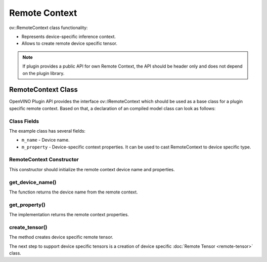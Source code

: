 Remote Context
==============


.. meta::
   :description: Use the ov::RemoteContext class as the base class for a plugin-specific remote context.


ov::RemoteContext class functionality:

* Represents device-specific inference context.
* Allows to create remote device specific tensor.

.. note::

   If plugin provides a public API for own Remote Context, the API should be header only and does not depend on the plugin library.


RemoteContext Class
###################

OpenVINO Plugin API provides the interface ov::IRemoteContext which should be used as a base class for a plugin specific remote context. Based on that, a declaration of an compiled model class can look as follows:

.. doxygensnippet:: src/plugins/template/src/remote_context.hpp
   :language: cpp
   :fragment: [remote_context:header]

Class Fields
++++++++++++

The example class has several fields:

* ``m_name`` - Device name.
* ``m_property`` - Device-specific context properties. It can be used to cast RemoteContext to device specific type.

RemoteContext Constructor
+++++++++++++++++++++++++

This constructor should initialize the remote context device name and properties.

.. doxygensnippet:: src/plugins/template/src/remote_context.cpp
   :language: cpp
   :fragment: [remote_context:ctor]

get_device_name()
++++++++++++++++++

The function returns the device name from the remote context.

.. doxygensnippet:: src/plugins/template/src/remote_context.cpp
   :language: cpp
   :fragment: [remote_context:get_device_name]

get_property()
+++++++++++++++

The implementation returns the remote context properties.

.. doxygensnippet:: src/plugins/template/src/remote_context.cpp
   :language: cpp
   :fragment: [remote_context:get_property]

create_tensor()
+++++++++++++++

The method creates device specific remote tensor.

.. doxygensnippet:: src/plugins/template/src/remote_context.cpp
   :language: cpp
   :fragment: [remote_context:create_tensor]

The next step to support device specific tensors is a creation of device specific :doc:`Remote Tensor <remote-tensor>` class.


